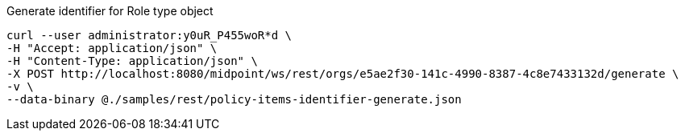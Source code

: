 :page-visibility: hidden
.Generate identifier for Role type object
[source,bash]
----
curl --user administrator:y0uR_P455woR*d \
-H "Accept: application/json" \
-H "Content-Type: application/json" \
-X POST http://localhost:8080/midpoint/ws/rest/orgs/e5ae2f30-141c-4990-8387-4c8e7433132d/generate \
-v \
--data-binary @./samples/rest/policy-items-identifier-generate.json
----

